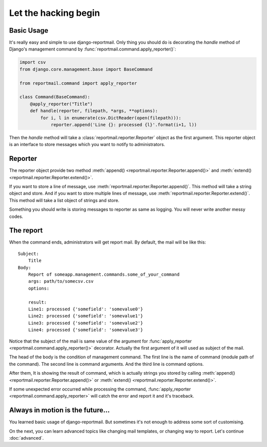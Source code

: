 Let the hacking begin
=====================

Basic Usage
-----------

It's really easy and simple to use django-reportmail.
Only thing you should do is decorating the `handle` method of Django's management command
by :func:`reportmail.command.apply_reporter()`:

.. code-block:: python

    import csv
    from django.core.management.base import BaseCommand

    from reportmail.command import apply_reporter

    class Command(BaseCommand):
        @apply_reporter("Title")
        def handle(reporter, filepath, *args, **options):
            for i, l in enumerate(csv.DictReader(open(filepath))):
                reporter.append('Line {}: processed {l}'.format(i+1, l))


Then the `handle` method will take a :class:`reportmail.reporter.Reporter` object as the first argument.
This reporter object is an interface to store messages which you want to notify to administrators.

Reporter
--------

The reporter object provide two method :meth:`append() <reportmail.reporter.Reporter.append()>`
and :meth:`extend() <reportmail.reporter.Reporter.extend()>`.

If you want to store a line of message, use :meth:`reportmail.reporter.Reporter.append()`.
This method will take a string object and store.
And if you want to store multiple lines of message, use :meth:`reportmail.reporter.Reporter.extend()`.
This method will take a list object of strings and store.

Something you should write is storing messages to reporter as same as logging.
You will never write another messy codes.

The report
----------

When the command ends, administrators will get report mail.
By default, the mail will be like this::

    Subject:
        Title
    Body:
        Report of someapp.management.commands.some_of_your_command
        args: path/to/somecsv.csv
        options:

        result:
        Line1: processed {'somefield': 'somevalue0'}
        Line2: processed {'somefield': 'somevalue1'}
        Line3: processed {'somefield': 'somevalue2'}
        Line4: processed {'somefield': 'somevalue3'}

Notice that the subject of the mail is same value of the argument
for :func:`apply_reporter <reportmail.command.apply_reporter()>` decorator.
Actually the first argument of it will used as subject of the mail.

The head of the body is the condition of management command.
The first line is the name of command (module path of the command).
The second line is command arguments. And the third line is command options.

After them, It is showing the result of command, which is actually strings
you stored by calling :meth:`append() <reportmail.reporter.Reporter.append()>`
or :meth:`extend() <reportmail.reporter.Reporter.extend()>`.

If some unexpected error occurred while processing the command,
:func:`apply_reporter <reportmail.command.apply_reporter>` will catch the error and report it and it's traceback.

Always in motion is the future...
---------------------------------

You learned basic usage of django-reportmail.
But sometimes it's not enough to address some sort of customising.

On the next, you can learn advanced topics like changing mail templates, or changing way to report.
Let's continue :doc:`advanced`.
